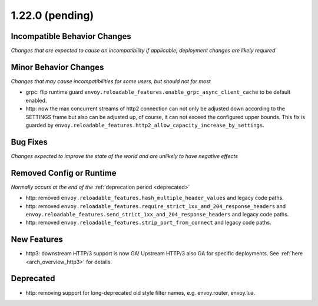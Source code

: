 1.22.0 (pending)
================

Incompatible Behavior Changes
-----------------------------
*Changes that are expected to cause an incompatibility if applicable; deployment changes are likely required*


Minor Behavior Changes
----------------------
*Changes that may cause incompatibilities for some users, but should not for most*

* grpc: flip runtime guard ``envoy.reloadable_features.enable_grpc_async_client_cache`` to be default enabled.
* http: now the max concurrent streams of http2 connection can not only be adjusted down according to the SETTINGS frame but also can be adjusted up, of course, it can not exceed the configured upper bounds. This fix is guarded by ``envoy.reloadable_features.http2_allow_capacity_increase_by_settings``.

Bug Fixes
---------
*Changes expected to improve the state of the world and are unlikely to have negative effects*


Removed Config or Runtime
-------------------------
*Normally occurs at the end of the* :ref:`deprecation period <deprecated>`

* http: removed ``envoy.reloadable_features.hash_multiple_header_values`` and legacy code paths.
* http: removed ``envoy.reloadable_features.require_strict_1xx_and_204_response_headers`` and ``envoy.reloadable_features.send_strict_1xx_and_204_response_headers`` and legacy code paths.
* http: removed ``envoy.reloadable_features.strip_port_from_connect`` and legacy code paths.


New Features
------------
* http3: downstream HTTP/3 support is now GA! Upstream HTTP/3 also GA for specific deployments. See :ref:`here <arch_overview_http3>` for details.


Deprecated
----------

* http: removing support for long-deprecated old style filter names, e.g. envoy.router, envoy.lua.
